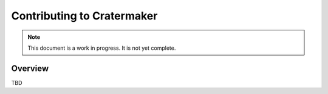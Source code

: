 .. _contributing:

**********************
Contributing to Cratermaker
**********************

.. note::

    This document is a work in progress.  It is not yet complete.

Overview
========

TBD
